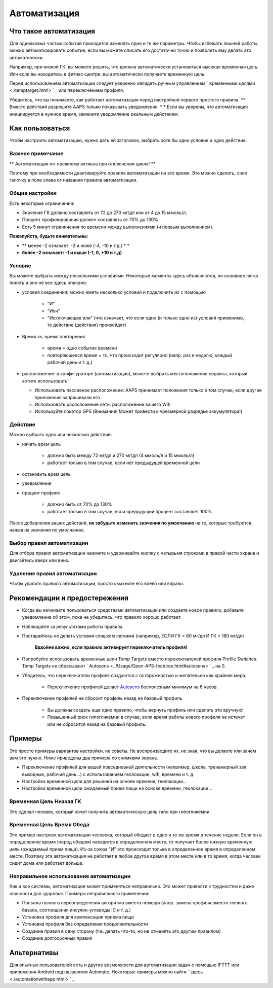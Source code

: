 Автоматизация
**************************************************

Что такое автоматизация
==================================================
Для одинаковых частых событий приходится изменять одни и те же параметры. Чтобы избежать лишней работы, можно автоматизировать событие, если вы можете описать его достаточно точно и позволить ему делать это автоматически. 

Например, при низкой ГК, вы можете решить, что должна автоматически установиться высокая временная цель. Или если вы находитесь в фитнес-центре, вы автоматически получаете временную цель. 

Перед использованием автоматизации следует уверенно овладеть ручным управлением ` временными целями <./temptarget.html> ` _ или переключением профиля. 

Убедитесь, что вы понимаете, как работает автоматизация перед настройкой первого простого правила. ** Вместо действий разрешите AAPS только показывать уведомления. * * Если вы уверены, что автоматизация инициируется в нужное время, замените уведомление реальным действием.

.. изображение:: ../images/Automation_ConditionAction_RC3.png
  :alt: условие автоматизации + действие

Как пользоваться
==================================================
Чтобы настроить автоматизацию, нужно дать ей заголовок, выбрать хотя бы одно условие и одно действие. 

Важное примечание
--------------------------------------------------
** Автоматизация по-прежнему активна при отключении цикла! **

Поэтому при необходимости деактивируйте правила автоматизации на это время. Это можно сделать, сняв галочку в поле слева от названия правила автоматизации.

.. изображение:: ../images/Automation_ActivateDeactivate.png
  :alt: Активировать и деактивировать правило автоматизации

Общие настройки
--------------------------------------------------
Есть некоторые ограничения:

* Значение ГК должно составлять от 72 до 270 мг/дл или от 4 до 15 ммоль/л.
* Процент профилирования должен составлять от 70% до 130%.
* Есть 5 минут ограничения по времени между выполнениями (и первым выполнением).

**Пожалуйста, будьте внимательны:**

* ** менее -2 означает: -3 и ниже (-4, -10 и т.д.) * *
* **более -2 означает: -1 и выше (-1, 0, +10 и т.д)**


Условие
--------------------------------------------------
Вы можете выбрать между несколькими условиями. Некоторые моменты здесь объясняются, но основное легко понять и оно не все здесь описано:

* условия соединения: можно иметь несколько условий и подключить их с помощью 

   * "И"
   * "Или"
   * "Исключающее или" (что означает, что если одно (и только одно из) условий применимо, то действие (действия) произойдет)
   
* Время vs. время повторения

   * время = одно событие времени
   * повторяющееся время = то, что происходит регулярно (напр. раз в неделю, каждый рабочий день и т. д.)
   
* расположение: в конфигураторе (автоматизация), можете выбрать местоположение сервиса, который хотите использовать:

  * Использовать пассивное расположение: AAPS принимает положения только в том случае, если другие приложения запрашивали его
  * Использовать расположение сети: расположение вашего Wifi
  * Используйте локатор GPS (Внимание! Может привести к чрезмерной разрядке аккумулятора!)
  
Действие
--------------------------------------------------
Можно выбрать одно или несколько действий: 

* начать врем цель 

   * должно быть между 72 мг/дл и 270 мг/дл (4 ммоль/л и 15 ммоль/л)
   * работает только в том случае, если нет предыдущей временной цели
   
* остановить врем цель
* уведомление
* процент профиля

   * должно быть от 70% до 130% 
   * работает только в том случае, если предыдущий процент составляет 100%

После добавления ваших действий, **не забудьте изменить значения по умолчанию** на те, которые требуются, нажав на значения по умолчанию.
 
.. образ:: ../images/Automation_Default_V2_5.png
  :alt: автоматизация по умолчанию vs. задать значения

Выбор правил автоматизации
-----
Для отбора правил автоматизации нажмите и удерживайте кнопку с четырьмя строками в правой части экрана и двигайтесь вверх или вниз.

.. изображение:: ../images/Automation_Sort.png
  :alt: Выбор правил автоматизации
  
Удаление правил автоматизации
-----
Чтобы удалить правило автоматизации, просто смахните его влево или вправо.

.. изображение:: ../images/Automation_Deletet.png
  :alt: Выбор правила автоматизации

Рекомендации и предостережения
==================================================
* Когда вы начинаете пользоваться средствами автоматизации или создаете новое правило, добавьте уведомление об этом, пока не убедитесь, что правило хорошо работает.
* Наблюдайте за результатами работы правила.
* Постарайтесь не делать условия слишком легкими (например, ЕСЛИ ГК > 80 мг/дл И ГК < 180 мг/дл)

    **Вдвойне важно, если правило активирует переключатель профиля!**
 
* Попробуйте использовать временные цели Temp Targets вместо переключателей профиля Profile Switches. Temp Targets не сбрасывают ` Autosens <../Usage/Open-APS-features.html#autosens> ` _ на 0.
* Убедитесь, что переключатели профиля создаются с осторожностью и желательно как крайняя мера.

    * Переключение профилей делает `Autosens <../Usage/Open-APS-features.html#autosens>`_ бесполезным минимум на 6 часов.

* Переключение профилей не сбросит профиль назад на базовый профиль

    * Вы должны создать еще одно правило, чтобы вернуть профиль или сделать это вручную!
    * Повышенный риск гипогликемии в случае, если время работы нового профиля не истечет или не сбросится назад на базовый профиль.

Примеры
==================================================
Это просто примеры вариантов настройки, не советы. Не воспроизводите их, не зная, что вы делаете или зачем вам это нужно. Ниже приведены два примера со снимками экрана.

* Переключение профилей для вашей повседневной деятельности (например, школа, тренажерный зал, выходные, рабочий день...) с использованием геолокации, wifi, времени и т. д.
* Настройка временной цели для решений на основе времени, геолокации...
* Настройка временной цели ожидаемый прием пищи на основе времени, геолокации...

Временная Цель Низкая ГК
--------------------------------------------------
.. изображение:: ../images/Automation2.png
  :alt: Автоматизация2

Это сделал человек, который хочет получить автоматическую цель гипо при гипогликемии.

Временная Цель Время Обеда
--------------------------------------------------
.. изображение:: ../images/Automation3.png
  :alt: Автоматизация3
  
Это пример настроек автоматизации человека, который обедает в одно и то же время в течение недели. Если он в определенное время (перед обедом) находится в определенном месте, то получает более низкую временную цель (ожидаемый прием пищи). Из-за союза "И" это происходит только в определенное время в определенном месте. Поэтому эта автоматизация не работает в любое другое время в этом месте или в то время, когда человек сидит дома или работает дольше. 

Неправильное использование автоматизации
--------------------------------------------------
Как и все системы, автоматизация может применяться неправильно. Это может привести к трудностям и даже опасности для здоровья. Примеры неправильного применения:

* Попытка полного переопределения алгоритма вместо помощи (напр. замена профиля вместо тюнинга базала, соотношения инсулин-углеводы IC и т. д.)
* Установка профиля для компенсации приема пищи
* Установка профиля без определения продолжительности
* Создание правил в одну сторону (т.е. делать что-то, но не отменять это другим правилом)
* Создание долгосрочных правил

Альтернативы
==================================================

Для опытных пользователей есть и другие возможности для автоматизации задач с помощью IFTTT или приложения Android под названием Automate. Некоторые примеры можно найти ` здесь <./automationwithapp.html> ` _.
